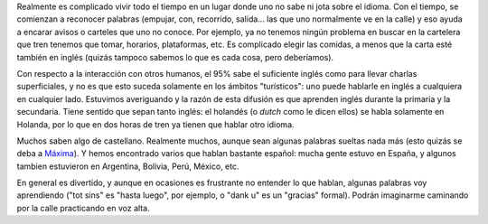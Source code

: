 .. title: El Idioma en Holanda
.. date: 2005-02-07 07:51:38
.. tags: idioma, dutch, inglés, español

Realmente es complicado vivir todo el tiempo en un lugar donde uno no sabe ni jota sobre el idioma. Con el tiempo, se comienzan a reconocer palabras (empujar, con, recorrido, salida... las que uno normalmente ve en la calle) y eso ayuda a encarar avisos o carteles que uno no conoce. Por ejemplo, ya no tenemos ningún problema en buscar en la cartelera que tren tenemos que tomar, horarios, plataformas, etc. Es complicado elegir las comidas, a menos que la carta esté también en inglés (quizás tampoco sabemos lo que es cada cosa, pero deberíamos).

Con respecto a la interacción con otros humanos, el 95% sabe el suficiente inglés como para llevar charlas superficiales, y no es que esto suceda solamente en los ámbitos "turísticos": uno puede hablarle en inglés a cualquiera en cualquier lado. Estuvimos averiguando y la razón de esta difusión es que aprenden inglés durante la primaria y la secundaria. Tiene sentido que sepan tanto inglés: el holandés (o *dutch* como le dicen ellos) se habla solamente en Holanda, por lo que en dos horas de tren ya tienen que hablar otro idioma.

Muchos saben algo de castellano. Realmente muchos, aunque sean algunas palabras sueltas nada más (esto quizás se deba a `Máxima <http://es.wikipedia.org/wiki/M%C3%A1xima_Zorreguieta>`_). Y hemos encontrado varios que hablan bastante español: mucha gente estuvo en España, y algunos tambien estuvieron en Argentina, Bolivia, Perú, México, etc.

En general es divertido, y aunque en ocasiones es frustrante no entender lo que hablan, algunas palabras voy aprendiendo ("tot sins" es "hasta luego", por ejemplo, o "dank u" es un "gracias" formal). Podrán imaginarme caminando por la calle practicando en voz alta.
